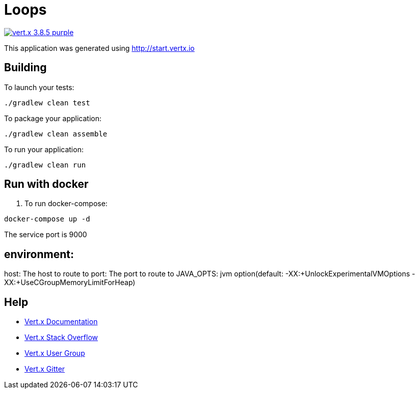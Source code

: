 = Loops

image:https://img.shields.io/badge/vert.x-3.8.5-purple.svg[link="https://vertx.io"]

This application was generated using http://start.vertx.io

== Building

To launch your tests:
```
./gradlew clean test
```

To package your application:
```
./gradlew clean assemble
```

To run your application:
```
./gradlew clean run
```

== Run with docker

1. To run docker-compose:
```
docker-compose up -d
```

The service port is 9000



== environment:

host: The host to route to
port: The port to route to
JAVA_OPTS:  jvm option(default: -XX:+UnlockExperimentalVMOptions -XX:+UseCGroupMemoryLimitForHeap)



== Help

* https://vertx.io/docs/[Vert.x Documentation]
* https://stackoverflow.com/questions/tagged/vert.x?sort=newest&pageSize=15[Vert.x Stack Overflow]
* https://groups.google.com/forum/?fromgroups#!forum/vertx[Vert.x User Group]
* https://gitter.im/eclipse-vertx/vertx-users[Vert.x Gitter]


